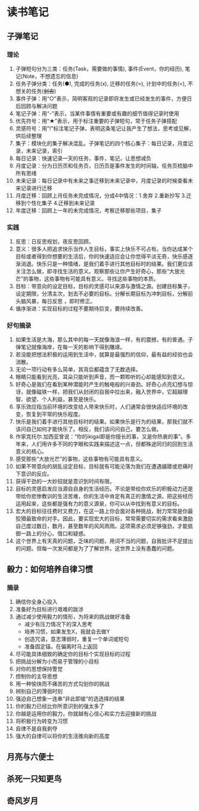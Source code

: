 * 读书笔记
** 子弹笔记
*** 理论
     1. 子弹短句分为三类：任务(Task，需要做的事情), 事件(Event，你的经历), 笔记(Note，不想遗忘的信息)
     2. 任务子弹分类：任务(●), 完成的任务(x), 迁移的任务(>), 计划中的任务(<), 不想关的任务(+划去+)
     3. 事件子弹：用“○”表示，简明客观的记录即将发生或已经发生的事件，方便日后回顾与解决问题
     4. 笔记子弹：用“-”表示，当某件事情有重要或有趣的细节值得记录时使用
     5. 优先符号：用“★”表示，用于标注重要的子弹短句，常于任务子弹搭配
     6. 灵感符号：用"!"标注笔记子弹，表明这条笔记让我产生了想法，思考或见解，供后续整理
     7. 集子：模块化的集子解决混乱。子弹笔记的四个核心集子：每日记录，月度记录，未来记录，索引
     8. 每日记录：快速记录一天的任务，事件，笔记，让思想减负
     9. 月度记录：分为日历页和任务页，日历页是事件发生的时间轴，任务页梳脑中所有思绪
     10. 未来记录：每日记录中有未来之事迁移到未来记录中，月度记录的时候查看未来记录进行迁移
     11. 月度迁移：回顾上月任务未完成情况，分成4中情况：1.舍弃 2.重新抄写 3.迁移到个性化集子 4.迁移到未来记录
     12. 年度迁移：回顾上一年的未完成情况，考察迁移那些项目，集子

*** 实践
     1. 反思：日反思规划，夜反思回顾。
     2. 意义：很多人把追求快乐当作人生目标，事实上快乐不可占有。当你达成某个目标或者得到你想要的生活后，你的快速适应会让你觉得平淡无奇，快乐感逐渐消退。快乐只是一种情绪，是我们着手进行其他目标时的结果。我们更应该关注怎么做，即寻找生活的意义。观察那些让你产生好奇心，那些“大放光芒”的事物，这些事物有可能具有意义。寻找这些事物的本质。
     3. 目标：带意向的设定目标，目标的灵感可以来源与激情之源。创建目标集子，设定期限，分清主次，划去不必要的目标。分解长期目标为冲刺目标，分解前头脑风暴，每日反思 ，即时修正。
     4. 循序渐进：实现目标的过程不要期待巨变，要持续改善。

*** 好句摘录
     1. 如果生活是大海，那么其中的每一天就像海浪一样，有的震撼，有的普通。子弹笔记就像海岸，在每一天的影响下得到雕琢。
     2. 若没能把想法积极的运用到生活中，就算是最强烈的信仰，最有益的经验也会消散。
     3. 无论一项行动有多么简单，其背后都蕴含了无数选择。
     4. 眼睛只能看到光亮，耳朵只能听到声音，而一颗聆听的心却能感知到意义。
     5. 好奇心是我们在看到某种潜能时产生的触电般的兴奋劲。好奇心点亮幻想与惊讶，就像磁铁一样，把我们从封闭的自我中拉出来，融入世界中，它超越理智、欲望、个人利益，甚至是快乐。
     6. 享乐效应指当前环境的改变给人带来快乐时，人们通常会很快适应环境的改变，恢复到平常的快乐程度。
     7. 快乐是我们着手进行其他目标时的结果。如果快乐是行为的结果，那我们就不该问自己如何才能快乐了。相反，我们该问问自己，要怎么做。
     8. 作家克托尔.加西亚曾说：“你的ikigai即是你擅长的事，又是你热衷的事”。多年来，人们用许多不同的字眼和实践来描述这一点，但都殊途同归的回到生活意义的核心。
     9. 感受那些“大放光芒”的事物，这些事物有可能具有意义。
     10. 如果不带意向的胡乱设定目标，目标就有可能沦落为我们在遭遇龌蹉或悲痛时下意识的反应。
     11. 获得干劲的一大妙招就是意识到时间有限。
     12. 目标的灵感启发应当源自自身的生活经历。不论是带给你欢乐的积极动力还是带给你悲惨教训的生活苦难，你的生活中肯定有真正的激情之源。把这些经历运用起来，这些都是强有力的意义源泉，你可以从中找到有意义的目标。
     13. 宏大的目标往往费时又费力，在这一路上你会面对各种挑战，耐力常常是你最狡猾最致命的对手。因此，要实现宏大的目标，常常需要切实的需求看来激励自己度过数日，数月，甚至数年的风风雨雨。这项需求必须足够强劲，才能抵御一路上的分心、借口和疑惑。
     14. 这个世界上有天真的问题，乏味的问题，用词不当的问题，自我批评不足提出的问题。但每一次发问都是为了了解世界。这世界上没有愚蠢的问题。

** 毅力：如何培养自律习惯
*** 摘录
    1. 确信你全身心投入
    2. 准备好为目标进行艰难的跋涉
    3. 通过减少使用毅力的情形，为将来的挑战做好准备
       * 减少有压力情况下的深入思考
       * 培养习惯，如果发生X，我就会去做Y
       * 创造咒语，意志薄弱时，重复一个单词或短句
       * 准备固定锚，在偏离时马上返回
    4. 尽可能具体细致的确定你的目标个实现目标的过程
    5. 把挑战分解为小而易于管理的小目标
    6. 对你的思想保持警觉
    7. 控制你的主导思想
    8. 用一种愉快而不痛苦的方式勾划你的挑战
    9. 辨别自己的薄弱时刻
    10. 强迫自己想象一连串“非此即彼”的选选择的结果
    11. 你的毅力已经比你所意识到的强太多了
    12. 你越是运用你的毅力，你就越有心信心和实力去迎接新的挑战
    13. 将积极行为转变为习惯
    14. 自律不是自我剥夺
    15. 强大的自律可以将你的生活推向新的高度
** 月亮与六便士
** 杀死一只知更鸟
** 奇风岁月
